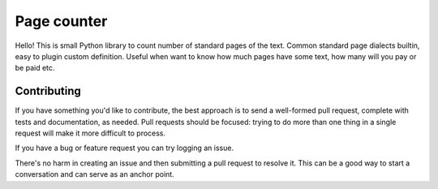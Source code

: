 ============
Page counter
============

Hello! This is small Python library to count number of standard pages of the text. Common standard
page dialects builtin, easy to plugin custom definition. Useful when want to know how much pages
have some text, how many will you pay or be paid etc.

Contributing
************
If you have something you'd like to contribute, the best approach is to send a well-formed pull
request, complete with tests and documentation, as needed. Pull requests should be focused: trying
to do more than one thing in a single request will make it more difficult to process.

If you have a bug or feature request you can try logging an issue.

There's no harm in creating an issue and then submitting a pull request to resolve it. This can be a
good way to start a conversation and can serve as an anchor point.

.. Development
   ***********
   To get set up for development, activate your virtualenv and use pip to install from requirements-dev.txt:

   $ pip install -r requirements-dev.txt
   To run the tests:

   $ django-admin test --settings tests.settings
   To run the full test suite in a range of environments, run tox from the root of the project:

   $ tox
   This includes some static analysis to detect potential runtime errors and style issues.
